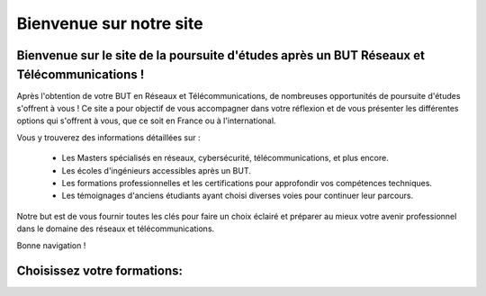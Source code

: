 
Bienvenue sur notre site
=============================

Bienvenue sur le site de la poursuite d'études après un BUT Réseaux et Télécommunications !
^^^^^^^^^^^^^^^^^^^^^^^^^^^^^^^^^^^^^^^^^^^^^^^^^^^^^^^^^^^^^^^^^^^^^^^^^^^^^^^^^^^^^^^^^^^^^

Après l'obtention de votre BUT en Réseaux et Télécommunications, de nombreuses opportunités de poursuite d'études s'offrent à vous !  
Ce site a pour objectif de vous accompagner dans votre réflexion et de vous présenter les différentes options qui s'offrent à vous, que ce soit en France ou à l'international.

Vous y trouverez des informations détaillées sur :

    * Les Masters spécialisés en réseaux, cybersécurité, télécommunications, et plus encore.
    * Les écoles d'ingénieurs accessibles après un BUT.
    * Les formations professionnelles et les certifications pour approfondir vos compétences techniques.
    * Les témoignages d'anciens étudiants ayant choisi diverses voies pour continuer leur parcours.

Notre but est de vous fournir toutes les clés pour faire un choix éclairé et préparer au mieux votre avenir professionnel dans le domaine des réseaux et télécommunications.

Bonne navigation !

Choisissez votre formations: 
^^^^^^^^^^^^^^^^^^^^^^^^^^^^^^
.. image:: ../../../Images/1200x1385+picto+ingénieur-2611604174.png
   :target: ecole_ding.html
   :height: 8em
   :align: left

.. image:: ../../../Images/Diplôme-National-de-Master-260x300-1990020184.png
   :target: master.html
   :height: 8em
   :align: center

.. image:: ../../../Images/fst-LP-diplome-national-de-licence-professionnelle-1744006586.png
   :target: lp.html
   :height: 8em
   :align: right

